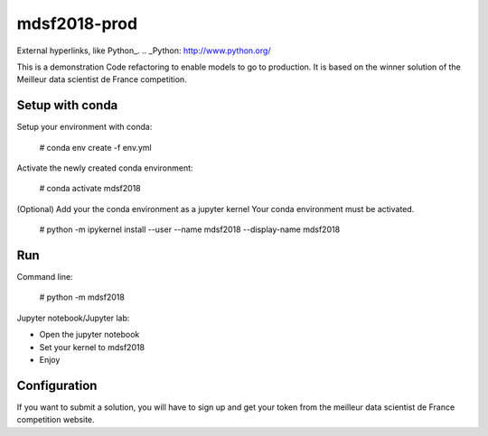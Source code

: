 mdsf2018-prod
=============
External hyperlinks, like Python_.
.. _Python: http://www.python.org/

This is a demonstration Code refactoring to enable models to go to production.
It is based on the winner solution of the Meilleur data scientist de France competition.

Setup with conda
----------------

Setup your environment with conda: 
    
    # conda env create -f env.yml
    
Activate the newly created conda environment:

    # conda activate mdsf2018

(Optional) Add your the conda environment as a jupyter kernel
Your conda environment must be activated.

    # python -m ipykernel install --user --name mdsf2018 --display-name mdsf2018


Run
---

Command line:

    # python -m mdsf2018
    
Jupyter notebook/Jupyter lab:

* Open the jupyter notebook
* Set your kernel to mdsf2018
* Enjoy

Configuration
-------------

If you want to submit a solution, you will have to sign up and get your token from the meilleur data scientist de France competition website.

.. winner: https://github.com/NikitaLukashev/MDF-2018
.. Meilleur data scientist de France: https://www.meilleurdatascientistdefrance.com/
.. meilleur data scientist de France competition: https://qscore.meilleurdatascientistdefrance.com/competitions/32153fb0-4a40-4579-bb7c-c61cdd8ee9a9/info